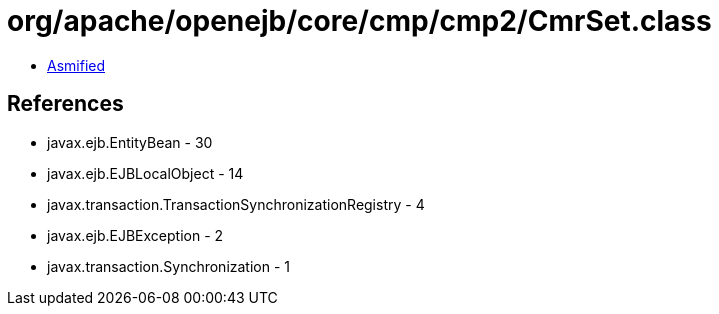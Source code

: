 = org/apache/openejb/core/cmp/cmp2/CmrSet.class

 - link:CmrSet-asmified.java[Asmified]

== References

 - javax.ejb.EntityBean - 30
 - javax.ejb.EJBLocalObject - 14
 - javax.transaction.TransactionSynchronizationRegistry - 4
 - javax.ejb.EJBException - 2
 - javax.transaction.Synchronization - 1
